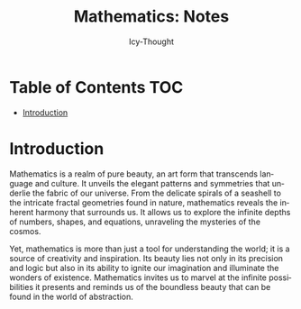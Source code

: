 #+title:    Mathematics: Notes
#+author:   Icy-Thought
#+language: en

* Table of Contents :TOC:
- [[#introduction][Introduction]]

* Introduction

Mathematics is a realm of pure beauty, an art form that transcends language and culture. It unveils the elegant patterns and symmetries that underlie the fabric of our universe. From the delicate spirals of a seashell to the intricate fractal geometries found in nature, mathematics reveals the inherent harmony that surrounds us. It allows us to explore the infinite depths of numbers, shapes, and equations, unraveling the mysteries of the cosmos.

Yet, mathematics is more than just a tool for understanding the world; it is a source of creativity and inspiration. Its beauty lies not only in its precision and logic but also in its ability to ignite our imagination and illuminate the wonders of existence. Mathematics invites us to marvel at the infinite possibilities it presents and reminds us of the boundless beauty that can be found in the world of abstraction.

